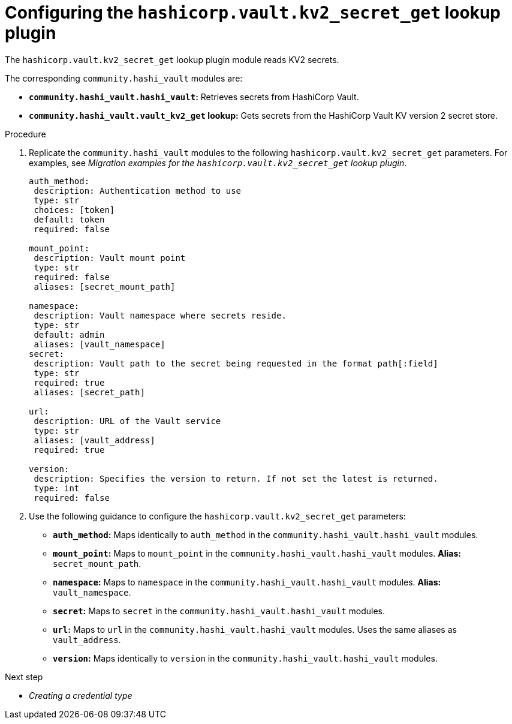 :_mod-docs-content-type: PROCEDURE

[id="vault-configuring-kv2-secret-get-lookup"]

= Configuring the `hashicorp.vault.kv2_secret_get` lookup plugin

[role="_abstract"]

The `hashicorp.vault.kv2_secret_get` lookup plugin module reads KV2 secrets.

The corresponding `community.hashi_vault` modules are:

* **`community.hashi_vault.hashi_vault`:** Retrieves secrets from HashiCorp Vault.
* **`community.hashi_vault.vault_kv2_get` lookup:** Gets secrets from the HashiCorp Vault KV version 2 secret store.

.Procedure

. Replicate the `community.hashi_vault` modules to the following `hashicorp.vault.kv2_secret_get` parameters. For examples, see _Migration examples for the `hashicorp.vault.kv2_secret_get` lookup plugin_.
+
----
auth_method:
 description: Authentication method to use
 type: str
 choices: [token]
 default: token
 required: false

mount_point:
 description: Vault mount point
 type: str
 required: false
 aliases: [secret_mount_path]

namespace:
 description: Vault namespace where secrets reside.
 type: str
 default: admin
 aliases: [vault_namespace]
secret:
 description: Vault path to the secret being requested in the format path[:field]
 type: str
 required: true
 aliases: [secret_path]

url:
 description: URL of the Vault service
 type: str
 aliases: [vault_address]
 required: true

version:
 description: Specifies the version to return. If not set the latest is returned.
 type: int
 required: false
----

. Use the following guidance to configure the `hashicorp.vault.kv2_secret_get` parameters:

* **`auth_method`:** Maps identically to `auth_method` in the `community.hashi_vault.hashi_vault` modules.

* **`mount_point`:** Maps to `mount_point` in the `community.hashi_vault.hashi_vault` modules. **Alias:** `secret_mount_path`.

* **`namespace`:** Maps to `namespace` in the `community.hashi_vault.hashi_vault` modules. **Alias:** `vault_namespace`.

* **`secret`:** Maps to `secret` in the `community.hashi_vault.hashi_vault` modules.

* **`url`:** Maps to `url` in the `community.hashi_vault.hashi_vault` modules. Uses the same aliases as `vault_address`.

* **`version`:** Maps identically to `version` in the `community.hashi_vault.hashi_vault` modules.

.Next step
* _Creating a credential type_
